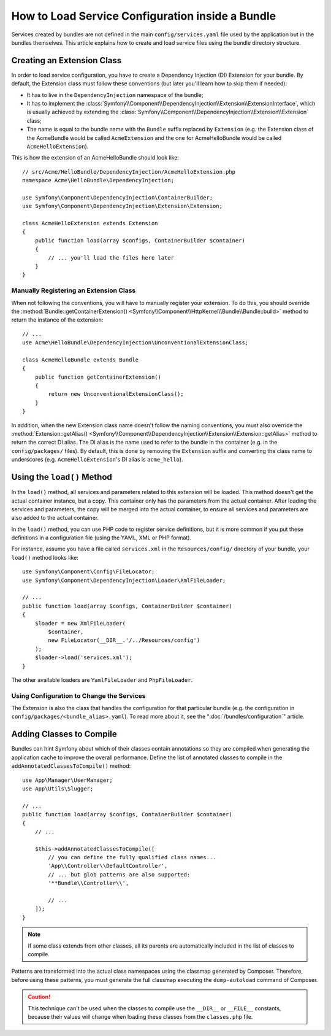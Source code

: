 .. index::
   single: Configuration; Semantic
   single: Bundle; Extension configuration

How to Load Service Configuration inside a Bundle
=================================================

Services created by bundles are not defined in the main ``config/services.yaml``
file used by the application but in the bundles themselves. This article
explains how to create and load service files using the bundle directory
structure.

Creating an Extension Class
---------------------------

In order to load service configuration, you have to create a Dependency
Injection (DI) Extension for your bundle. By default, the Extension class must
follow these conventions (but later you'll learn how to skip them if needed):

* It has to live in the ``DependencyInjection`` namespace of the bundle;

* It has to implement the :class:`Symfony\\Component\\DependencyInjection\\Extension\\ExtensionInterface`,
  which is usually achieved by extending the
  :class:`Symfony\\Component\\DependencyInjection\\Extension\\Extension` class;

* The name is equal to the bundle name with the ``Bundle`` suffix replaced by
  ``Extension`` (e.g. the Extension class of the AcmeBundle would be called
  ``AcmeExtension`` and the one for AcmeHelloBundle would be called
  ``AcmeHelloExtension``).

This is how the extension of an AcmeHelloBundle should look like::

    // src/Acme/HelloBundle/DependencyInjection/AcmeHelloExtension.php
    namespace Acme\HelloBundle\DependencyInjection;

    use Symfony\Component\DependencyInjection\ContainerBuilder;
    use Symfony\Component\DependencyInjection\Extension\Extension;

    class AcmeHelloExtension extends Extension
    {
        public function load(array $configs, ContainerBuilder $container)
        {
            // ... you'll load the files here later
        }
    }

Manually Registering an Extension Class
~~~~~~~~~~~~~~~~~~~~~~~~~~~~~~~~~~~~~~~

When not following the conventions, you will have to manually register your
extension. To do this, you should override the
:method:`Bundle::getContainerExtension() <Symfony\\Component\\HttpKernel\\Bundle\\Bundle::build>`
method to return the instance of the extension::

    // ...
    use Acme\HelloBundle\DependencyInjection\UnconventionalExtensionClass;

    class AcmeHelloBundle extends Bundle
    {
        public function getContainerExtension()
        {
            return new UnconventionalExtensionClass();
        }
    }

In addition, when the new Extension class name doesn't follow the naming
conventions, you must also override the
:method:`Extension::getAlias() <Symfony\\Component\\DependencyInjection\\Extension\\Extension::getAlias>`
method to return the correct DI alias. The DI alias is the name used to refer to
the bundle in the container (e.g. in the ``config/packages/`` files). By
default, this is done by removing the ``Extension`` suffix and converting the
class name to underscores (e.g. ``AcmeHelloExtension``'s DI alias is
``acme_hello``).

Using the ``load()`` Method
---------------------------

In the ``load()`` method, all services and parameters related to this extension
will be loaded. This method doesn't get the actual container instance, but a
copy. This container only has the parameters from the actual container. After
loading the services and parameters, the copy will be merged into the actual
container, to ensure all services and parameters are also added to the actual
container.

In the ``load()`` method, you can use PHP code to register service definitions,
but it is more common if you put these definitions in a configuration file
(using the YAML, XML or PHP format).

For instance, assume you have a file called ``services.xml`` in the
``Resources/config/`` directory of your bundle, your ``load()`` method looks like::

    use Symfony\Component\Config\FileLocator;
    use Symfony\Component\DependencyInjection\Loader\XmlFileLoader;

    // ...
    public function load(array $configs, ContainerBuilder $container)
    {
        $loader = new XmlFileLoader(
            $container,
            new FileLocator(__DIR__.'/../Resources/config')
        );
        $loader->load('services.xml');
    }

The other available loaders are ``YamlFileLoader`` and ``PhpFileLoader``.

Using Configuration to Change the Services
~~~~~~~~~~~~~~~~~~~~~~~~~~~~~~~~~~~~~~~~~~

The Extension is also the class that handles the configuration for that
particular bundle (e.g. the configuration in ``config/packages/<bundle_alias>.yaml``).
To read more about it, see the ":doc:`/bundles/configuration`" article.

Adding Classes to Compile
-------------------------

Bundles can hint Symfony about which of their classes contain annotations so
they are compiled when generating the application cache to improve the overall
performance. Define the list of annotated classes to compile in the
``addAnnotatedClassesToCompile()`` method::

    use App\Manager\UserManager;
    use App\Utils\Slugger;

    // ...
    public function load(array $configs, ContainerBuilder $container)
    {
        // ...

        $this->addAnnotatedClassesToCompile([
            // you can define the fully qualified class names...
            'App\\Controller\\DefaultController',
            // ... but glob patterns are also supported:
            '**Bundle\\Controller\\',

            // ...
        ]);
    }

.. note::

    If some class extends from other classes, all its parents are automatically
    included in the list of classes to compile.

Patterns are transformed into the actual class namespaces using the classmap
generated by Composer. Therefore, before using these patterns, you must generate
the full classmap executing the ``dump-autoload`` command of Composer.

.. caution::

    This technique can't be used when the classes to compile use the ``__DIR__``
    or ``__FILE__`` constants, because their values will change when loading
    these classes from the ``classes.php`` file.
